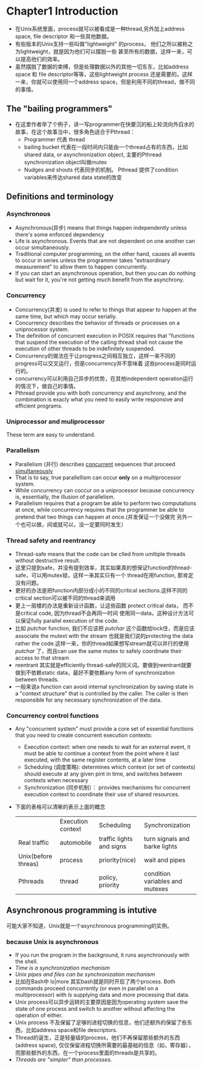 * Chapter1 Introduction 
  + 在Unix系统里面，process就可以被看成是一种thread,另外加上address space, file descriptor 和一些其他数据。
  + 有些版本的Unix支持一些叫做"lightweight" 的process， 他们之所以被称之为lightweight，就是因为他们可以摆脱一些 
    甚至所有的数据，这样一来，可以提高他们的效率。
  + 虽然摆脱了数据的束缚，但是处理数据以外的其他一切东东，比如address space 和 file descriptor等等，这些lightweight
    process 还是需要的。这样一来，你就可以使用同一个address space，但是利用不同的thread，做不同的事情。
** The "bailing programmers"
   + 在这里作者举了个例子，讲一写programmer在快要沉的船上轮流向外舀水的故事，在这个故事当中，很多角色适合于Pthread：
     - Programmer 代表 thread
     - bailing bucket 代表在一段时间内只能由一个thread占有的东西，比如 shared data, or asynchronization object,
       主要的Pthread synchronization object叫做mutex
     - Nudges and shouts 代表同步的机制。 Pthread 提供了condition variables来传达shared data state的改变
** Definitions and terminology
*** Asynchronous
    + Asynchronous(异步) means that things happen independently unless there's some enforced dependency
    + Life is asynchronous. Events that are not dependent on one another can occur simultaneously.
    + Traditional computer programming, on the other hand, causes all events to occur in series unless
      the programmer takes "extraordinary measurement" to allow them to happen concurrently.
    + If you can start an asynchronous operation, but then you can do nothing but wait for it, you're
      not getting much benefit from the asynchrony.
*** Concurrency
    + Concurrency(并发) is used to refer to things that appear to happen at the same time, but which may
      occur serially.
    + Concurrency describes the behavior of threads or processes on a uniprocessor system.
    + The definition of concurrent execution in POSIX requires that "functions that suspend the execution
      of the calling thread shall not cause the execution of other threads to be indefinitely suspended.
    + Concurrency的做法在于让progress之间相互独立，这样一来不同的progress可以交叉运行，但是concurrency并不意味着
      这些process是同时运行的。
    + concurrency可以利用自己异步的优势，在其他independent operation运行的情况下，做自己的事情。
    + Pthread provide you with both concurrency and asynchrony, and the combination is exacly what you need
      to easily write responsive and efficient programs.
*** Uniprocessor and muliprocessor
    These term are easy to understand.
*** Parallelism
    + Parallelism (并行) describes _concurrent_ sequences that proceed _simultaneously_
    + That is to say, true parallellism can occur *only* on a multiprocessor system.
    + While concurrency can coccur on a uniprocessor because concurrency is, essentially, the illusion of
      parallelism.
    + Parallelism requires that a program be able to perform two computations at once, while concurrency
      requires that the programmer be able to pretend that two things can happen at once.(并发保证一个没做完
      另外一个也可以做，间或就可以，没一定要同时发生）
*** Thread safety and reentrancy
    + Thread-safe means that the code can be clled from umltiple threads without destructive result.
    + 这里只提到safe，并没有提到效率，其实如果真的想保证function的thread-safe，可以用mutex锁，这样一来其实只有一个
      thread在用function, 那肯定没有问题。
    + 更好的办法是把function内部分成小的不同的critical sections.这样不同的critical section可以被不同的thread来调用
    + 更上一层楼的办法是重新设计函数，让这些函数 protect critical data， 而不是critical code, 因为thread不会再同一时间
      使用同一data，这种设计方法可以保证fully parallel execution of the code.
    + 比如 /putchar/ function, 我们不应该把 /putchar/ 这个函数给lock住，而是应该associate the mutext with the stream
      也就是我们说的protecting the data rather the code.这样一来，你的thread如果想写stream就可以并行的使用 /putchar/
      了，而且can use the same mutex to safely coordinate their access to that stream
    + reentrant 其实就是efficiently thread-safe的同义词。要做到reentrant就要做到不依赖static data，最好不要依赖any form
      of synchronization between threads.
    + 一般来说a function can avoid internal synchronization by saving state in a "context structure" that is controlled
      by the caller. The caller is then responsible for any necessary synchronization of the data.
*** Concurrency control functions
    + Any "concurrent system" must provide a core set of essential functions that you need to create concurrent execution
      contexts:
      - Execution context: when one needs to wait for an external event, it must be able to continue a context from
        the point where it last executed, with the same register contents, at a later time
      - Scheduling (调度策略): determines which context (or set of contexts) should execute at any given pint in time, and
        switches between contexts when necessary
      - Synchronization (同步机制）： provides mechanisms for concurrent execution context to coordinate their use of shared
        resources.
    + 下面的表格可以清晰的表示上面的概念
      |---------------------+-------------------+--------------------------+---------------------------------|
      |                     | Execution context | Scheduling               | Synchronization                 |
      | Real traffic        | automobile        | traffic lights and signs | turn signals and barke lights   |
      | Unix(before threas) | process           | priority(nice)           | wait and pipes                  |
      | Pthreads            | thread            | policy, priority         | condition variables and mutexes |
** Asynchronous programming is intutive
   可能大家不知道，Unix就是一个asynchronous programming的实例。
*** because Unix is asynchronous
    + If you run the program in the background, it runs asynchronously with the shell.
    + /Time is a synchronization mechanism/
    + /Unix pipes and files can be synchronization mechanism/
    + 比如在Bash中 ls|more 其实bash就是同时开启了两个process. Both commands proceed concurrently (or even in parallel on a
      multiprocessor) with /ls/ supplying data and /more/ processing that data.
    + Unix process可以异步运转的主要原因是因为operating system save the state of one process and switch to another without
      affecting the operation of either.
    + Unix process 不及保留了足够的进程切换的信息，他们还额外的保留了些东西，比如address space和file descriptors.
    + Thread的诞生，正是轻量级的process，他们不再保留那些额外的东西(address space), 仅仅保留进程切换所需要的最基础的信息（如，寄存器），
      而那些额外的东西，在一个process里面的threads是共享的。
    + /Threads are "simpler" than processes./

